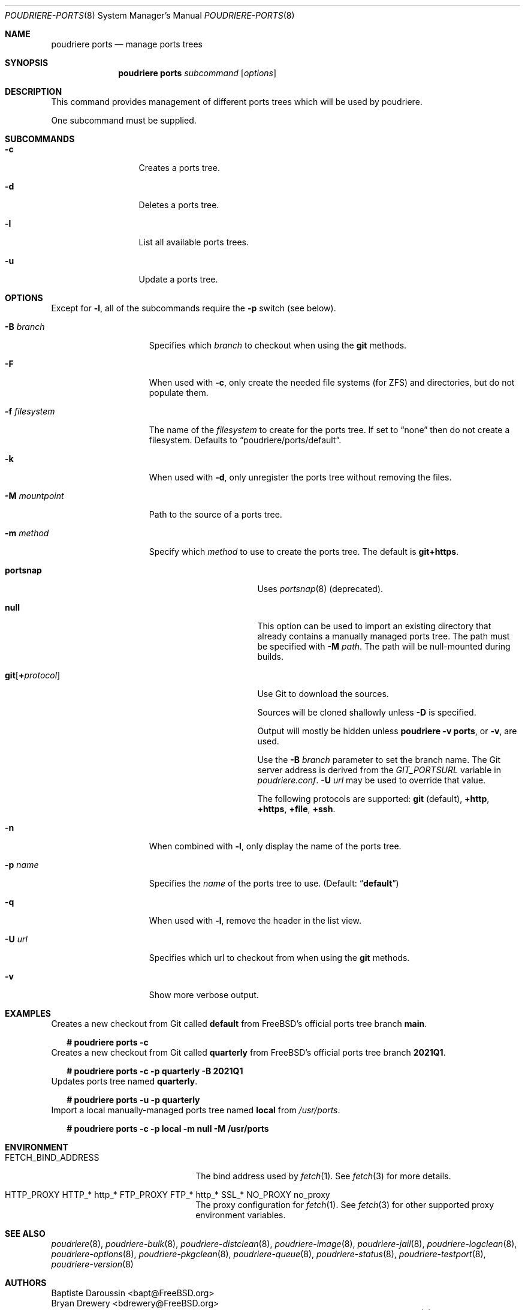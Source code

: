 .\" Copyright (c) 2012 Baptiste Daroussin <bapt@FreeBSD.org>
.\" Copyright (c) 2012-2014 Bryan Drewery <bdrewery@FreeBSD.org>
.\" Copyright (c) 2018 SRI International
.\" All rights reserved.
.\"
.\" Redistribution and use in source and binary forms, with or without
.\" modification, are permitted provided that the following conditions
.\" are met:
.\" 1. Redistributions of source code must retain the above copyright
.\"    notice, this list of conditions and the following disclaimer.
.\" 2. Redistributions in binary form must reproduce the above copyright
.\"    notice, this list of conditions and the following disclaimer in the
.\"    documentation and/or other materials provided with the distribution.
.\"
.\" THIS SOFTWARE IS PROVIDED BY THE AUTHOR AND CONTRIBUTORS ``AS IS'' AND
.\" ANY EXPRESS OR IMPLIED WARRANTIES, INCLUDING, BUT NOT LIMITED TO, THE
.\" IMPLIED WARRANTIES OF MERCHANTABILITY AND FITNESS FOR A PARTICULAR PURPOSE
.\" ARE DISCLAIMED.  IN NO EVENT SHALL THE AUTHOR OR CONTRIBUTORS BE LIABLE
.\" FOR ANY DIRECT, INDIRECT, INCIDENTAL, SPECIAL, EXEMPLARY, OR CONSEQUENTIAL
.\" DAMAGES (INCLUDING, BUT NOT LIMITED TO, PROCUREMENT OF SUBSTITUTE GOODS
.\" OR SERVICES; LOSS OF USE, DATA, OR PROFITS; OR BUSINESS INTERRUPTION)
.\" HOWEVER CAUSED AND ON ANY THEORY OF LIABILITY, WHETHER IN CONTRACT, STRICT
.\" LIABILITY, OR TORT (INCLUDING NEGLIGENCE OR OTHERWISE) ARISING IN ANY WAY
.\" OUT OF THE USE OF THIS SOFTWARE, EVEN IF ADVISED OF THE POSSIBILITY OF
.\" SUCH DAMAGE.
.\"
.\" $FreeBSD$
.\"
.\" Note: The date here should be updated whenever a non-trivial
.\" change is made to the manual page.
.Dd April 26, 2021
.Dt POUDRIERE-PORTS 8
.Os
.Sh NAME
.Nm "poudriere ports"
.Nd manage ports trees
.Sh SYNOPSIS
.Nm
.Ar subcommand
.Op Ar options
.Sh DESCRIPTION
This command provides management of different ports trees which will be used
by poudriere.
.Pp
One subcommand must be supplied.
.Sh SUBCOMMANDS
.Bl -tag -width "-f conffile"
.It Fl c
Creates a ports tree.
.It Fl d
Deletes a ports tree.
.It Fl l
List all available ports trees.
.It Fl u
Update a ports tree.
.El
.Sh OPTIONS
Except for
.Fl l ,
all of the subcommands require the
.Fl p
switch (see below).
.Pp
.Bl -tag -width "-f filesystem"
.It Fl B Ar branch
Specifies which
.Ar branch
to checkout when using the
.Cm git
methods.
.It Fl F
When used with
.Fl c ,
only create the needed file systems (for ZFS) and directories, but do
not populate them.
.It Fl f Ar filesystem
The name of the
.Ar filesystem
to create for the ports tree.
If set to
.Dq none
then do not create a filesystem.
Defaults to
.Dq poudriere/ports/default .
.It Fl k
When used with
.Fl d ,
only unregister the ports tree without removing the files.
.It Fl M Ar mountpoint
Path to the source of a ports tree.
.It Fl m Ar method
Specify which
.Ar method
to use to create the ports tree.
The default is
.Cm git+https .
.Pp
.Bl -tag -width  "git+[protocol]"
.It Cm portsnap
Uses
.Xr portsnap 8
(deprecated).
.It Cm null
This option can be used to import an existing directory that already contains
a manually managed ports tree.
The path must be specified with
.Fl M Ar path .
The path will be null-mounted during builds.
.It Cm git Ns Op Cm + Ns Ar protocol
Use Git to download the sources.
.Pp
Sources will be cloned shallowly unless
.Fl D
is specified.
.Pp
Output will mostly be hidden unless
.Cm poudriere -v ports ,
or
.Fl v ,
are used.
.Pp
Use the
.Fl B Ar branch
parameter to set the branch name.
The Git server address is derived from the
.Va GIT_PORTSURL
variable in
.Pa poudriere.conf .
.Fl U Ar url
may be used to override that value.
.Pp
The following protocols are supported:
.Cm git No (default), Cm +http Ns , Cm +https Ns , Cm +file Ns , Cm +ssh Ns .
.El
.Pp
.It Fl n
When combined with
.Fl l ,
only display the name of the ports tree.
.It Fl p Ar name
Specifies the
.Ar name
of the ports tree to use.
.Pq Default: Dq Li default
.It Fl q
When used with
.Fl l ,
remove the header in the list view.
.It Fl U Ar url
Specifies which url to checkout from when using the
.Cm git
methods.
.It Fl v
Show more verbose output.
.El
.Sh EXAMPLES
.Bl
.It
Creates a new checkout from Git called
.Sy default
from FreeBSD's official ports tree branch
.Sy main .
.Bd -literal -offset 2n
.Li # Ic poudriere ports -c
.Ed
.It
Creates a new checkout from Git called
.Sy quarterly
from FreeBSD's official ports tree branch
.Sy 2021Q1 .
.Bd -literal -offset 2n
.Li # Ic poudriere ports -c -p quarterly -B 2021Q1
.Ed
.It
Updates ports tree named
.Sy quarterly .
.Bd -literal -offset 2n
.Li # Ic poudriere ports -u -p quarterly
.Ed
.It
Import a local manually-managed ports tree named
.Sy local
from
.Pa /usr/ports .
.Bd -literal -offset 2n
.Li # Ic poudriere ports -c -p local -m null -M /usr/ports
.Ed
.Sh ENVIRONMENT
.Bl -tag -width "HTTP_PROXY FTP_PROXY"
.It Ev FETCH_BIND_ADDRESS
The bind address used by
.Xr fetch 1 .
See
.Xr fetch 3
for more details.
.It Ev HTTP_PROXY HTTP_* http_* FTP_PROXY FTP_* http_* SSL_* NO_PROXY no_proxy
The proxy configuration for
.Xr fetch 1 .
See
.Xr fetch 3
for other supported proxy environment variables.
.El
.Sh SEE ALSO
.Xr poudriere 8 ,
.Xr poudriere-bulk 8 ,
.Xr poudriere-distclean 8 ,
.Xr poudriere-image 8 ,
.Xr poudriere-jail 8 ,
.Xr poudriere-logclean 8 ,
.Xr poudriere-options 8 ,
.Xr poudriere-pkgclean 8 ,
.Xr poudriere-queue 8 ,
.Xr poudriere-status 8 ,
.Xr poudriere-testport 8 ,
.Xr poudriere-version 8
.Sh AUTHORS
.An Baptiste Daroussin Aq bapt@FreeBSD.org
.An Bryan Drewery Aq bdrewery@FreeBSD.org
.An Muhammad Moinur Rahman Aq bofh@FreeBSD.org
